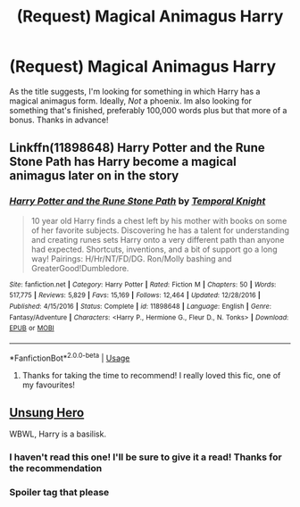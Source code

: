 #+TITLE: (Request) Magical Animagus Harry

* (Request) Magical Animagus Harry
:PROPERTIES:
:Author: Manny21265
:Score: 2
:DateUnix: 1576802224.0
:DateShort: 2019-Dec-20
:END:
As the title suggests, I'm looking for something in which Harry has a magical animagus form. Ideally, /Not/ a phoenix. Im also looking for something that's finished, preferably 100,000 words plus but that more of a bonus. Thanks in advance!


** Linkffn(11898648) Harry Potter and the Rune Stone Path has Harry become a magical animagus later on in the story
:PROPERTIES:
:Author: PhantomKeeperQazs
:Score: 3
:DateUnix: 1576803244.0
:DateShort: 2019-Dec-20
:END:

*** [[https://www.fanfiction.net/s/11898648/1/][*/Harry Potter and the Rune Stone Path/*]] by [[https://www.fanfiction.net/u/1057022/Temporal-Knight][/Temporal Knight/]]

#+begin_quote
  10 year old Harry finds a chest left by his mother with books on some of her favorite subjects. Discovering he has a talent for understanding and creating runes sets Harry onto a very different path than anyone had expected. Shortcuts, inventions, and a bit of support go a long way! Pairings: H/Hr/NT/FD/DG. Ron/Molly bashing and GreaterGood!Dumbledore.
#+end_quote

^{/Site/:} ^{fanfiction.net} ^{*|*} ^{/Category/:} ^{Harry} ^{Potter} ^{*|*} ^{/Rated/:} ^{Fiction} ^{M} ^{*|*} ^{/Chapters/:} ^{50} ^{*|*} ^{/Words/:} ^{517,775} ^{*|*} ^{/Reviews/:} ^{5,829} ^{*|*} ^{/Favs/:} ^{15,169} ^{*|*} ^{/Follows/:} ^{12,464} ^{*|*} ^{/Updated/:} ^{12/28/2016} ^{*|*} ^{/Published/:} ^{4/15/2016} ^{*|*} ^{/Status/:} ^{Complete} ^{*|*} ^{/id/:} ^{11898648} ^{*|*} ^{/Language/:} ^{English} ^{*|*} ^{/Genre/:} ^{Fantasy/Adventure} ^{*|*} ^{/Characters/:} ^{<Harry} ^{P.,} ^{Hermione} ^{G.,} ^{Fleur} ^{D.,} ^{N.} ^{Tonks>} ^{*|*} ^{/Download/:} ^{[[http://www.ff2ebook.com/old/ffn-bot/index.php?id=11898648&source=ff&filetype=epub][EPUB]]} ^{or} ^{[[http://www.ff2ebook.com/old/ffn-bot/index.php?id=11898648&source=ff&filetype=mobi][MOBI]]}

--------------

*FanfictionBot*^{2.0.0-beta} | [[https://github.com/tusing/reddit-ffn-bot/wiki/Usage][Usage]]
:PROPERTIES:
:Author: FanfictionBot
:Score: 2
:DateUnix: 1576803255.0
:DateShort: 2019-Dec-20
:END:

**** Thanks for taking the time to recommend! I really loved this fic, one of my favourites!
:PROPERTIES:
:Author: Manny21265
:Score: 3
:DateUnix: 1576803345.0
:DateShort: 2019-Dec-20
:END:


** [[https://www.portkey-archive.org/story/6109/1][Unsung Hero]]

WBWL, Harry is a basilisk.
:PROPERTIES:
:Author: streakermaximus
:Score: 1
:DateUnix: 1576811637.0
:DateShort: 2019-Dec-20
:END:

*** I haven't read this one! I'll be sure to give it a read! Thanks for the recommendation
:PROPERTIES:
:Author: Manny21265
:Score: 2
:DateUnix: 1576815939.0
:DateShort: 2019-Dec-20
:END:


*** Spoiler tag that please
:PROPERTIES:
:Author: aslightnerd
:Score: 1
:DateUnix: 1576882390.0
:DateShort: 2019-Dec-21
:END:
